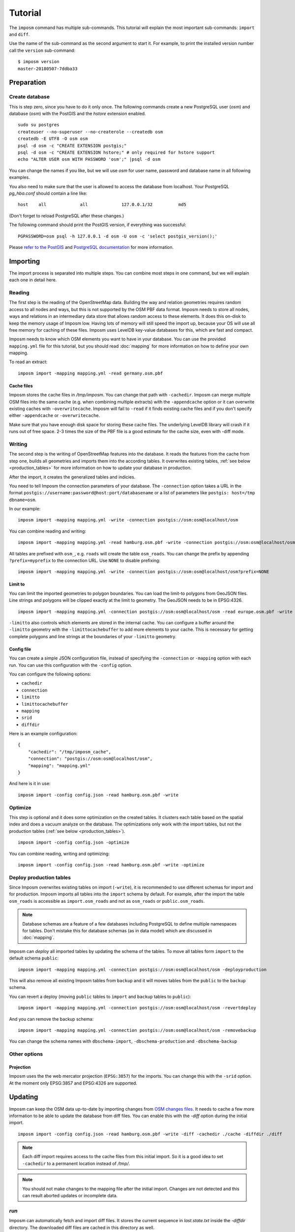 Tutorial
========

The ``imposm`` command has multiple sub-commands. This tutorial will explain the most important sub-commands: ``import`` and ``diff``.

Use the name of the sub-command as the second argument to start it. For example, to print the installed version number call the ``version`` sub-command::

  $ imposm version
  master-20180507-7ddba33


Preparation
^^^^^^^^^^^

Create database
---------------

This is step zero, since you have to do it only once. The following commands create a new PostgreSQL user (`osm`) and database (`osm`) with the PostGIS and the `hstore` extension enabled.

::

    sudo su postgres
    createuser --no-superuser --no-createrole --createdb osm
    createdb -E UTF8 -O osm osm
    psql -d osm -c "CREATE EXTENSION postgis;"
    psql -d osm -c "CREATE EXTENSION hstore;" # only required for hstore support
    echo "ALTER USER osm WITH PASSWORD 'osm';" |psql -d osm

You can change the names if you like, but we will use `osm` for user name, password and database name in all following examples.

You also need to make sure that the user is allowed to access the database from localhost. Your PostgreSQL `pg_hba.conf` should contain a line like::

    host    all             all             127.0.0.1/32          md5

(Don't forget to reload PostgreSQL after these changes.)

The following command should print the PostGIS version, if everything was successful::

    PGPASSWORD=osm psql -h 127.0.0.1 -d osm -U osm -c 'select postgis_version();'

Please `refer to the PostGIS <http://postgis.net/docs/index.html>`_ and `PostgreSQL documentation <http://www.postgresql.org/docs/9.3/interactive/manage-ag-createdb.html>`_ for more information.


Importing
^^^^^^^^^

The import process is separated into multiple steps.
You can combine most steps in one command, but we will explain each one in detail here.

Reading
-------

The first step is the reading of the OpenStreetMap data. Building the way and relation geometries requires random access to all nodes and ways, but this is not supported by the OSM PBF data format. Imposm needs to store all nodes, ways and relations in an intermediary data store that allows random access to these elements. It does this on-disk to keep the memory usage of Imposm low. Having lots of memory will still speed the import up, because your OS will use all free memory for caching of these files.
Imposm uses LevelDB key-value databases for this, which are fast and compact.

Imposm needs to know which OSM elements you want to have in your database. You can use the provided ``mapping.yml`` file for this tutorial, but you should read :doc:`mapping` for more information on how to define your own mapping.


To read an extract::

  imposm import -mapping mapping.yml -read germany.osm.pbf


Cache files
~~~~~~~~~~~

Imposm stores the cache files in `/tmp/imposm`. You can change that path with ``-cachedir``. Imposm can merge multiple OSM files into the same cache (e.g. when combining multiple extracts) with the ``-appendcache`` option or it can overwrite existing caches with ``-overwritecache``. Imposm will fail to ``-read`` if it finds existing cache files and if you don't specify either ``-appendcache`` or ``-overwritecache``.

Make sure that you have enough disk space for storing these cache files. The underlying LevelDB library will crash if it runs out of free space. 2-3 times the size of the PBF file is a good estimate for the cache size, even with -diff mode.

Writing
-------

The second step is the writing of OpenStreetMap features into the database. It reads the features from the cache from step one, builds all geometries and imports them into the according tables. It overwrites existing tables, :ref:`see below <production_tables>` for more information on how to update your database in production.

After the import, it creates the generalized tables and indicies.

You need to tell Imposm the connection parameters of your database. The ``-connection`` option takes a URL in the format ``postgis://username:password@host:port/databasename`` or a list of parameters like ``postgis: host=/tmp dbname=osm``.

In our example:
::

  imposm import -mapping mapping.yml -write -connection postgis://osm:osm@localhost/osm

You can combine reading and writing::

  imposm import -mapping mapping.yml -read hamburg.osm.pbf -write -connection postgis://osm:osm@localhost/osm


All tables are prefixed with ``osm_``, e.g. ``roads`` will create the table ``osm_roads``. You can change the prefix by appending ``?prefix=myprefix`` to the connection URL. Use ``NONE`` to disable prefixing::

  imposm import -mapping mapping.yml -write -connection postgis://osm:osm@localhost/osm?prefix=NONE


Limit to
~~~~~~~~

You can limit the imported geometries to polygon boundaries. You can load the limit-to polygons from GeoJSON files. Line strings and polygons will be clipped exactly at the limit to geometry. The GeoJSON needs to be in EPSG:4326.

::

    imposm import -mapping mapping.yml -connection postgis://osm:osm@localhost/osm -read europe.osm.pbf -write -limitto germany.geojson


``-limitto`` also controls which elements are stored in the internal cache. You can configure a buffer around the ``-limitto`` geometry with the ``-limittocachebuffer`` to add more elements to your cache. This is necessary for getting complete polygons and line strings at the boundaries of your ``-limitto`` geometry.

Config file
~~~~~~~~~~~

You can create a simple JSON configuration file, instead of specifying the ``-connection`` or ``-mapping`` option with each run. You can use this configuration with the ``-config`` option.

You can configure the following options:

- ``cachedir``
- ``connection``
- ``limitto``
- ``limittocachebuffer``
- ``mapping``
- ``srid``
- ``diffdir``


Here is an example configuration::

    {
        "cachedir": "/tmp/imposm_cache",
        "connection": "postgis://osm:osm@localhost/osm",
        "mapping": "mapping.yml"
    }

And here is it in use::

    imposm import -config config.json -read hamburg.osm.pbf -write



Optimize
--------

This step is optional and it does some optimization on the created tables. It clusters each table based on the spatial index and does a vacuum analyze on the database. The optimizations only work with the import tables, but not the production tables (:ref:`see below <production_tables>`).

::

  imposm import -config config.json -optimize

You can combine reading, writing and optimizing::

  imposm import -config config.json -read hamburg.osm.pbf -write -optimize


.. _production_tables:

Deploy production tables
------------------------

Since Imposm overwrites existing tables on import (``-write``), it is recommended to use different schemas for import and for production.
Imposm imports all tables into the ``import`` schema by default. For example, after the import the table ``osm_roads`` is accessible as ``import.osm_roads`` and not as ``osm_roads`` or ``public.osm_roads``.

.. note:: Database schemas are a feature of a few databases including PostgreSQL to define multiple namespaces for tables. Don't mistake this for database schemas (as in data model) which are discussed in :doc:`mapping`.

Imposm can `deploy` all imported tables by updating the schema of the tables.
To move all tables form ``import`` to the default schema ``public``::

  imposm import -mapping mapping.yml -connection postgis://osm:osm@localhost/osm -deployproduction

This will also remove all existing Imposm tables from ``backup`` and it will moves tables from the ``public`` to the ``backup`` schema.

You can revert a deploy (moving ``public`` tables to ``import`` and ``backup`` tables to ``public``)::

  imposm import -mapping mapping.yml -connection postgis://osm:osm@localhost/osm -revertdeploy

And you can remove the backup schema::

  imposm import -mapping mapping.yml -connection postgis://osm:osm@localhost/osm -removebackup

You can change the schema names with ``dbschema-import``, ``-dbschema-production`` and ``-dbschema-backup``

Other options
-------------

Projection
~~~~~~~~~~

Imposm uses the the web mercator projection (``EPSG:3857``) for the imports. You can change this with the ``-srid`` option. At the moment only EPSG:3857 and EPSG:4326 are supported.

.. _diff:

Updating
^^^^^^^^

Imposm can keep the OSM data up-to-date by importing changes from `OSM changes files <http://wiki.openstreetmap.org/wiki/OsmChange>`_.
It needs to cache a few more information to be able to update the database from diff files. You can enable this with the `-diff` option during the initial import.

::

  imposm import -config config.json -read hamburg.osm.pbf -write -diff -cachedir ./cache -diffdir ./diff

.. note:: Each diff import requires access to the cache files from this initial import. So it is a good idea to set ``-cachedir`` to a permanent location instead of `/tmp/`.

.. note:: You should not make changes to the mapping file after the initial import. Changes are not detected and this can result aborted updates or incomplete data.

`run`
-----

Imposm can automatically fetch and import diff files. It stores the current sequence in `last.state.txt` inside the `-diffdir` directory. The downloaded diff files are cached in this directory as well.

To start the update process::

  imposm run -config config.json

You can stop processing new diff files SIGTERM (``crtl-c``), SIGKILL or SIGHUP. You should create systemd/upstart/init.d service for ``imposm run`` to always run in background.

You can change to hourly updates by adding `replication_url: "https://planet.openstreetmap.org/replication/hour/"` and `replication_interval: "1h"` to the Imposm configuration. Same for daily updates (works also for Geofabrik updates): `replication_url: "https://planet.openstreetmap.org/replication/day/"` and `replication_interval: "24h"`.

At import time, Imposm compute the first diff sequence number by comparing the PBF input file timestamp and the latest state available in the remote server. Depending on the PBF generation process, this sequence number may not be correct, you can force Imposm to start with an earlier sequence number by adding a `diff_state_before` duration in your conf file. For example, `diff_state_before: 4h` will start with an initial sequence number generated 4 hours before the PBF generation time.


One-time update
---------------

You can also manually update an existing database by importing `OSM changes files <http://wiki.openstreetmap.org/wiki/OsmChange>`_. Changes files contain all edits made to the OSM dataset in a defined time-range. These files are `available at planet.openstreetmap.org <http://wiki.openstreetmap.org/wiki/Planet.osm/diffs>`_.

The ``diff`` sub-command requires similar options as the ``import`` sub-command. You can pass one or more XML changes files to ``diff``, instead of a PBF file for the ``-read`` option.

To update an existing database with three change files::

  imposm diff -config config.json changes-1.osc.gz changes-2.osc.gz changes-3.osc.gz

Imposm stores the sequence number of the last imported changeset in `${cachedir}/last.state.txt`, if it finds a matching state file (`123.state.txt` for `123.osc.gz`). Imposm refuses to import the same diff files a second time if these state files are present.

Remember that you have to make the initial import with the ``-diff`` option. See above.

.. note:: You should not make changes to the mapping file after the initial import. Changes are not detected and this can result aborted updates or incomplete data.

Expire tiles
------------

Imposm can log where the OSM data was changed when it imports diff files. You can use the ``-expiretiles-dir`` option to specify a location where Imposm should log this information. Imposm creates files in the format `YYYYmmdd/HHMMSS.sss.tiles`` (e.g. ``20161129/212345.123.tiles``) inside this directory. The timestamp is the current time of the diff import, not the creation time of the diff. Each file contains a list with webmercator tiles in the format ``z/x/y`` (e.g. ``14/7321/1339``). All tiles are based on zoom level 14. You can change this with the ``-expiretiles-zoom`` option.
Both expire options can be set as ``expiretiles_dir`` and ``expiretiles_zoom`` in the JSON configuration.
